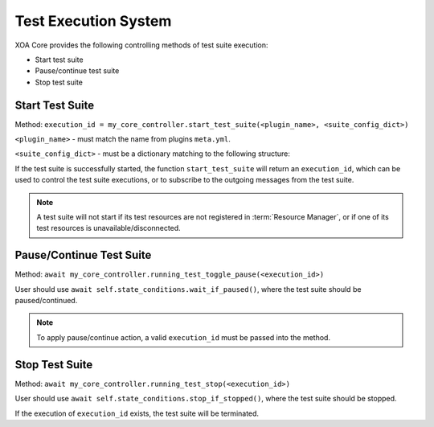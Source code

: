.. _execution_sys:

Test Execution System
======================

XOA Core provides the following controlling methods of test suite execution:

* Start test suite
* Pause/continue test suite
* Stop test suite

Start Test Suite
------------------

Method: ``execution_id = my_core_controller.start_test_suite(<plugin_name>, <suite_config_dict>)``

``<plugin_name>`` - must match the name from plugins ``meta.yml``.

``<suite_config_dict>`` - must be a dictionary matching to the following structure:

.. code-block:: python
    :caption: Dictionary structure for ``<suite_config_dict>``
    :linenos:

    {
        "username": "JonDoe",
        "port_identities": {
            "p0": {
                "tester_id": "2906f8d041e9fd07191d6a37ef5785b2",
                "tester_index": 0,
                "module_index": 1,
                "port_index": 4
            },
            ...
        },
        "config": TestSuiteModel<as dict>
    }


If the test suite is successfully started, the function ``start_test_suite`` will return an ``execution_id``, which can be used to control the test suite executions, or to subscribe to the outgoing messages from the test suite.

.. note::
    
    A test suite will not start if its test resources are not registered in :term:`Resource Manager`, or if one of its test resources is unavailable/disconnected.


Pause/Continue Test Suite
--------------------------

Method: ``await my_core_controller.running_test_toggle_pause(<execution_id>)``

User should use ``await self.state_conditions.wait_if_paused()``, where the test suite should be paused/continued.

.. note::
    
    To apply pause/continue action, a valid ``execution_id`` must be passed into the method.


Stop Test Suite
-----------------

Method: ``await my_core_controller.running_test_stop(<execution_id>)``

User should use ``await self.state_conditions.stop_if_stopped()``, where the test suite should be stopped.

If the execution of ``execution_id`` exists, the test suite will be terminated.
